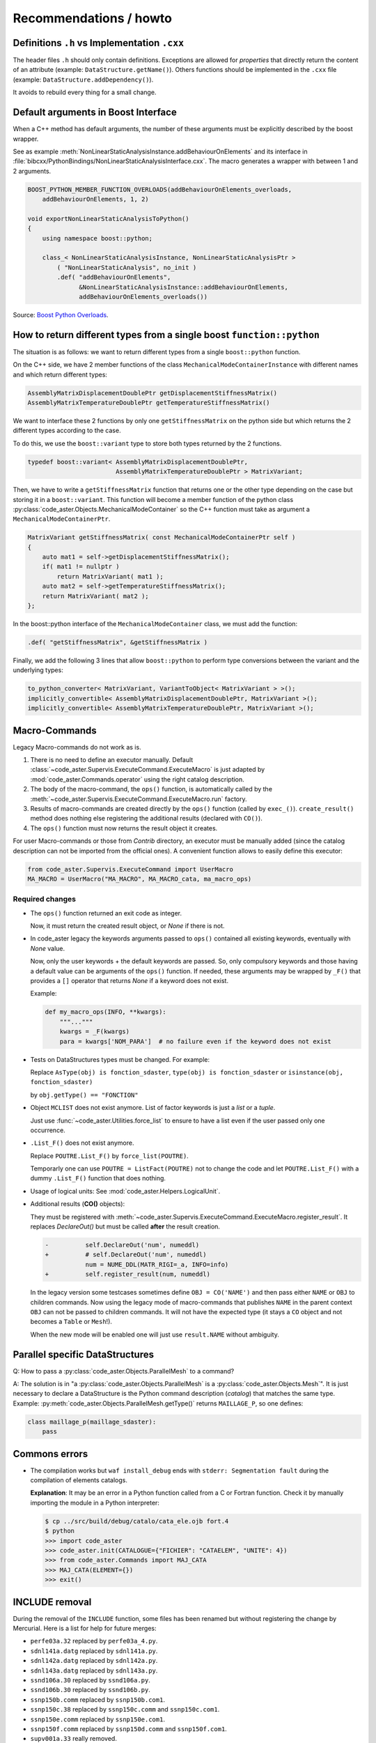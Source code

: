 .. _devguide-recommendations:

***********************
Recommendations / howto
***********************


Definitions ``.h`` vs Implementation ``.cxx``
=============================================

The header files ``.h`` should only contain definitions. Exceptions are allowed
for *properties* that directly return the content of an attribute
(example: ``DataStructure.getName()``).
Others functions should be implemented in the ``.cxx`` file
(example: ``DataStructure.addDependency()``).

It avoids to rebuild every thing for a small change.


Default arguments in Boost Interface
====================================

When a C++ method has default arguments, the number of these arguments must be
explicitly described by the boost wrapper.

See as example :meth:`NonLinearStaticAnalysisInstance.addBehaviourOnElements`
and its interface in :file:`bibcxx/PythonBindings/NonLinearStaticAnalysisInterface.cxx`.
The macro generates a wrapper with between 1 and 2 arguments.

.. code-block:: c++

    BOOST_PYTHON_MEMBER_FUNCTION_OVERLOADS(addBehaviourOnElements_overloads,
        addBehaviourOnElements, 1, 2)

    void exportNonLinearStaticAnalysisToPython()
    {
        using namespace boost::python;

        class_< NonLinearStaticAnalysisInstance, NonLinearStaticAnalysisPtr >
            ( "NonLinearStaticAnalysis", no_init )
            .def( "addBehaviourOnElements",
                  &NonLinearStaticAnalysisInstance::addBehaviourOnElements,
                  addBehaviourOnElements_overloads())


Source: `Boost Python Overloads <http://www.boost.org/doc/libs/1_65_1/libs/python/doc/html/reference/function_invocation_and_creation/boost_python_overloads_hpp.html#function_invocation_and_creation.boost_python_overloads_hpp.macros>`_.


How to return different types from a single boost ``function::python``
======================================================================

The situation is as follows: we want to return different types from a single
``boost::python`` function.

On the C++ side, we have 2 member functions of the class ``MechanicalModeContainerInstance``
with different names and which return different types:

.. code-block:: c++

    AssemblyMatrixDisplacementDoublePtr getDisplacementStiffnessMatrix()
    AssemblyMatrixTemperatureDoublePtr getTemperatureStiffnessMatrix()


We want to interface these 2 functions by only one ``getStiffnessMatrix`` on the
python side but which returns the 2 different types according to the case.

To do this, we use the ``boost::variant`` type to store both types returned by the 2 functions.

.. code-block:: c++

    typedef boost::variant< AssemblyMatrixDisplacementDoublePtr,
                            AssemblyMatrixTemperatureDoublePtr > MatrixVariant;


Then, we have to write a ``getStiffnessMatrix`` function that returns one or the
other type depending on the case but storing it in a ``boost::variant``.
This function will become a member function of the python class :py:class:`code_aster.Objects.MechanicalModeContainer` so the C++ function
must take as argument a ``MechanicalModeContainerPtr``.

.. code-block:: c++

    MatrixVariant getStiffnessMatrix( const MechanicalModeContainerPtr self )
    {
        auto mat1 = self->getDisplacementStiffnessMatrix();
        if( mat1 != nullptr )
            return MatrixVariant( mat1 );
        auto mat2 = self->getTemperatureStiffnessMatrix();
        return MatrixVariant( mat2 );
    };


In the boost::python interface of the ``MechanicalModeContainer`` class, we must add the function:

.. code-block:: c++

    .def( "getStiffnessMatrix", &getStiffnessMatrix )

Finally, we add the following 3 lines that allow ``boost::python`` to perform type conversions between the variant and the underlying types:

.. code-block:: c++

    to_python_converter< MatrixVariant, VariantToObject< MatrixVariant > >();
    implicitly_convertible< AssemblyMatrixDisplacementDoublePtr, MatrixVariant >();
    implicitly_convertible< AssemblyMatrixTemperatureDoublePtr, MatrixVariant >();


Macro-Commands
==============

Legacy Macro-commands do not work as is.

#. There is no need to define an executor manually.
   Default :class:`~code_aster.Supervis.ExecuteCommand.ExecuteMacro` is just
   adapted by :mod:`code_aster.Commands.operator` using the right catalog
   description.

#. The body of the macro-command, the ``ops()`` function, is automatically
   called by the :meth:`~code_aster.Supervis.ExecuteCommand.ExecuteMacro.run`
   factory.

#. Results of macro-commands are created directly by the ``ops()`` function
   (called by ``exec_()``). ``create_result()`` method does nothing else
   registering the additional results (declared with ``CO()``).

#. The ``ops()`` function must now returns the result object it creates.


For user Macro-commands or those from *Contrib* directory, an executor must be
manually added (since the catalog description can not be imported from the
official ones). A convenient function allows to easily define this executor:

.. code-block:: python

    from code_aster.Supervis.ExecuteCommand import UserMacro
    MA_MACRO = UserMacro("MA_MACRO", MA_MACRO_cata, ma_macro_ops)


Required changes
----------------

- The ``ops()`` function returned an exit code as integer.

  Now, it must return the created result object, or *None* if there is not.

- In code_aster legacy the keywords arguments passed to ``ops()`` contained
  all existing keywords, eventually with *None* value.

  Now, only the user keywords + the default keywords are passed.
  So, only compulsory keywords and those having a default value can be arguments
  of the ``ops()`` function.
  If needed, these arguments may be wrapped by ``_F()`` that provides a ``[]``
  operator that returns *None* if a keyword does not exist.

  Example:

  .. code-block:: python

        def my_macro_ops(INFO, **kwargs):
            """..."""
            kwargs = _F(kwargs)
            para = kwargs['NOM_PARA']  # no failure even if the keyword does not exist

- Tests on DataStructures types must be changed.
  For example:

  Replace ``AsType(obj) is fonction_sdaster``, ``type(obj) is fonction_sdaster``
  or ``isinstance(obj, fonction_sdaster)``

  by ``obj.getType() == "FONCTION"``

- Object ``MCLIST`` does not exist anymore. List of factor keywords is just a
  *list* or a *tuple*.

  Just use :func:`~code_aster.Utilities.force_list` to ensure to have a list
  even if the user passed only one occurrence.

- ``.List_F()`` does not exist anymore.

  Replace ``POUTRE.List_F()`` by ``force_list(POUTRE)``.

  Temporarly one can use ``POUTRE = ListFact(POUTRE)`` not to change the code
  and let ``POUTRE.List_F()`` with a dummy ``.List_F()`` function that does nothing.

- Usage of logical units: See :mod:`code_aster.Helpers.LogicalUnit`.

- Additional results (**CO()** objects):

  They must be registered with
  :meth:`~code_aster.Supervis.ExecuteCommand.ExecuteMacro.register_result`.
  It replaces *DeclareOut()* but must be called **after** the result creation.

  .. code-block:: diff

        -          self.DeclareOut('num', numeddl)
        +          # self.DeclareOut('num', numeddl)
                   num = NUME_DDL(MATR_RIGI=_a, INFO=info)
        +          self.register_result(num, numeddl)

  In the legacy version some testcases sometimes define ``OBJ = CO('NAME')`` and
  then pass either ``NAME`` or ``OBJ`` to children commands.
  Now using the legacy mode of macro-commands that publishes ``NAME`` in the parent
  context ``OBJ`` can not be passed to children commands. It will not have the
  expected type (it stays a ``CO`` object and not becomes a ``Table`` or
  ``Mesh``!).

  When the new mode will be enabled one will just use ``result.NAME`` without
  ambiguity.


Parallel specific DataStructures
================================

Q: How to pass a :py:class:`code_aster.Objects.ParallelMesh` to a command?

A: The solution is in "a :py:class:`code_aster.Objects.ParallelMesh` is a :py:class:`code_aster.Objects.Mesh`". It is just necessary to declare a
DataStructure is the Python command description (*catalog*) that matches the
same type.
Example: :py:meth:`code_aster.Objects.ParallelMesh.getType()`
returns ``MAILLAGE_P``, so one defines:

.. code-block:: python

    class maillage_p(maillage_sdaster):
        pass


Commons errors
==============

- The compilation works but ``waf install_debug`` ends with
  ``stderr: Segmentation fault`` during the compilation of elements catalogs.

  **Explanation**: It may be an error in a Python function called from a C or
  Fortran function.
  Check it by manually importing the module in a Python interpreter:

  .. code-block:: sh

      $ cp ../src/build/debug/catalo/cata_ele.ojb fort.4
      $ python
      >>> import code_aster
      >>> code_aster.init(CATALOGUE={"FICHIER": "CATAELEM", "UNITE": 4})
      >>> from code_aster.Commands import MAJ_CATA
      >>> MAJ_CATA(ELEMENT={})
      >>> exit()


INCLUDE removal
===============

During the removal of the ``INCLUDE`` function, some files has been renamed
but without registering the change by Mercurial.
Here is a list for help for future merges:

- ``perfe03a.32`` replaced by ``perfe03a_4.py``.
- ``sdnl141a.datg`` replaced by ``sdnl141a.py``.
- ``sdnl142a.datg``  replaced by ``sdnl142a.py``.
- ``sdnl143a.datg`` replaced by ``sdnl143a.py``.
- ``ssnd106a.30`` replaced by ``ssnd106a.py``.
- ``ssnd106b.30`` replaced by ``ssnd106b.py``.
- ``ssnp150b.comm`` replaced by ``ssnp150b.com1``.
- ``ssnp150c.38`` replaced by ``ssnp150c.comm`` and ``ssnp150c.com1``.
- ``ssnp150e.comm`` replaced by ``ssnp150e.com1``.
- ``ssnp150f.comm`` replaced by ``ssnp150d.comm`` and ``ssnp150f.com1``.
- ``supv001a.33`` really removed.
